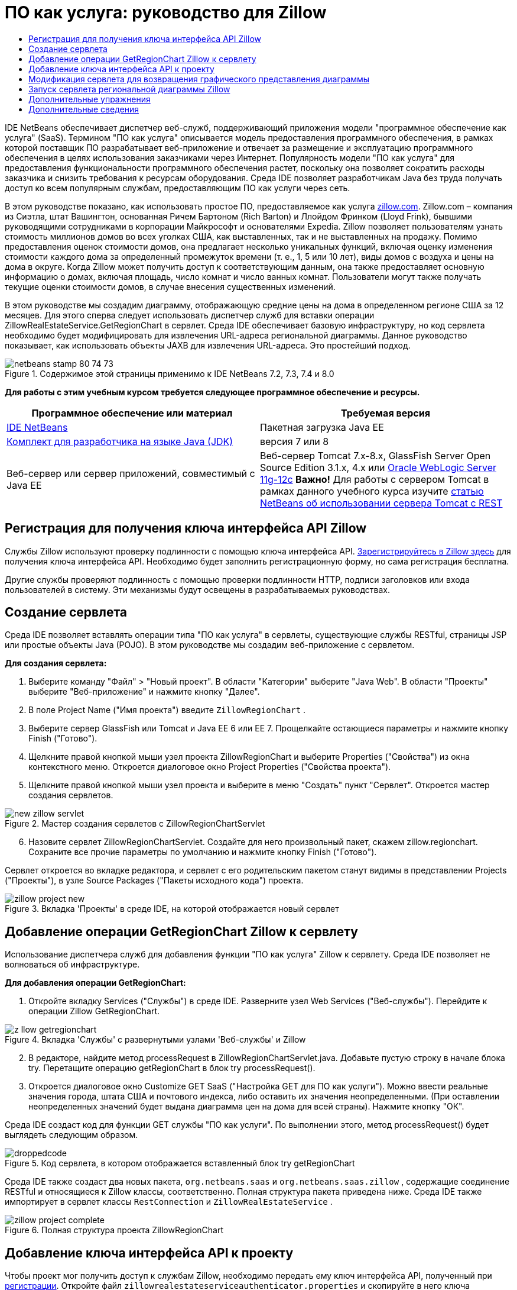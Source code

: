 // 
//     Licensed to the Apache Software Foundation (ASF) under one
//     or more contributor license agreements.  See the NOTICE file
//     distributed with this work for additional information
//     regarding copyright ownership.  The ASF licenses this file
//     to you under the Apache License, Version 2.0 (the
//     "License"); you may not use this file except in compliance
//     with the License.  You may obtain a copy of the License at
// 
//       http://www.apache.org/licenses/LICENSE-2.0
// 
//     Unless required by applicable law or agreed to in writing,
//     software distributed under the License is distributed on an
//     "AS IS" BASIS, WITHOUT WARRANTIES OR CONDITIONS OF ANY
//     KIND, either express or implied.  See the License for the
//     specific language governing permissions and limitations
//     under the License.
//

= ПО как услуга: руководство для Zillow
:jbake-type: tutorial
:jbake-tags: tutorials 
:markup-in-source: verbatim,quotes,macros
:jbake-status: published
:icons: font
:syntax: true
:source-highlighter: pygments
:toc: left
:toc-title:
:description: ПО как услуга: руководство для Zillow - Apache NetBeans
:keywords: Apache NetBeans, Tutorials, ПО как услуга: руководство для Zillow

IDE NetBeans обеспечивает диспетчер веб-служб, поддерживающий приложения модели "программное обеспечение как услуга" (SaaS). Термином "ПО как услуга" описывается модель предоставления программного обеспечения, в рамках которой поставщик ПО разрабатывает веб-приложение и отвечает за размещение и эксплуатацию программного обеспечения в целях использования заказчиками через Интернет. Популярность модели "ПО как услуга" для предоставления функциональности программного обеспечения растет, поскольку она позволяет сократить расходы заказчика и снизить требования к ресурсам оборудования. Среда IDE позволяет разработчикам Java без труда получать доступ ко всем популярным службам, предоставляющим ПО как услуги через сеть.

В этом руководстве показано, как использовать простое ПО, предоставляемое как услуга link:http://www.zillow.com/[+zillow.com+]. Zillow.com – компания из Сиэтла, штат Вашингтон, основанная Ричем Бартоном (Rich Barton) и Ллойдом Фринком (Lloyd Frink), бывшими руководящими сотрудниками в корпорации Майкрософт и основателями Expedia. Zillow позволяет пользователям узнать стоимость миллионов домов во всех уголках США, как выставленных, так и не выставленных на продажу. Помимо предоставления оценок стоимости домов, она предлагает несколько уникальных функций, включая оценку изменения стоимости каждого дома за определенный промежуток времени (т. е., 1, 5 или 10 лет), виды домов с воздуха и цены на дома в округе. Когда Zillow может получить доступ к соответствующим данным, она также предоставляет основную информацию о домах, включая площадь, число комнат и число ванных комнат. Пользователи могут также получать текущие оценки стоимости домов, в случае внесения существенных изменений.

В этом руководстве мы создадим диаграмму, отображающую средние цены на дома в определенном регионе США за 12 месяцев. Для этого сперва следует использовать диспетчер служб для вставки операции ZillowRealEstateService.GetRegionChart в сервлет. Среда IDE обеспечивает базовую инфраструктуру, но код сервлета необходимо будет модифицировать для извлечения URL-адреса региональной диаграммы. Данное руководство показывает, как использовать объекты JAXB для извлечения URL-адреса. Это простейший подход.


image::images/netbeans-stamp-80-74-73.png[title="Содержимое этой страницы применимо к IDE NetBeans 7.2, 7.3, 7.4 и 8.0"]


*Для работы с этим учебным курсом требуется следующее программное обеспечение и ресурсы.*

|===
|Программное обеспечение или материал |Требуемая версия 

|link:https://netbeans.org/downloads/index.html[+IDE NetBeans+] |Пакетная загрузка Java EE 

|link:http://www.oracle.com/technetwork/java/javase/downloads/index.html[+Комплект для разработчика на языке Java (JDK)+] |версия 7 или 8 

|Веб-сервер или сервер приложений, совместимый с Java EE |Веб-сервер Tomcat 7.x-8.x, GlassFish Server Open Source Edition 3.1.x, 4.x или link:http://www.oracle.com/technetwork/middleware/weblogic/overview/index.html[+Oracle WebLogic Server 11g-12c+]
*Важно!* Для работы с сервером Tomcat в рамках данного учебного курса изучите 
link:http://wiki.netbeans.org/DeployREST2Tomcat55[+статью NetBeans об использовании сервера Tomcat с REST+] 
|===


== Регистрация для получения ключа интерфейса API Zillow

Службы Zillow используют проверку подлинности с помощью ключа интерфейса API. link:http://www.zillow.com/webservice/Registration.htm[+Зарегистрируйтесь в Zillow здесь+] для получения ключа интерфейса API. Необходимо будет заполнить регистрационную форму, но сама регистрация бесплатна.

Другие службы проверяют подлинность с помощью проверки подлинности HTTP, подписи заголовков или входа пользователей в систему. Эти механизмы будут освещены в разрабатываемых руководствах.


== Создание сервлета

Среда IDE позволяет вставлять операции типа "ПО как услуга" в сервлеты, существующие службы RESTful, страницы JSP или простые объекты Java (POJO). В этом руководстве мы создадим веб-приложение с сервлетом.

*Для создания сервлета:*

1. Выберите команду "Файл" > "Новый проект". В области "Категории" выберите "Java Web". В области "Проекты" выберите "Веб-приложение" и нажмите кнопку "Далее".
2. В поле Project Name ("Имя проекта") введите  ``ZillowRegionChart`` .
3. Выберите сервер GlassFish или Tomcat и Java EE 6 или EE 7. Прощелкайте остающиеся параметры и нажмите кнопку Finish ("Готово").
4. Щелкните правой кнопкой мыши узел проекта ZillowRegionChart и выберите Properties ("Свойства") из окна контекстного меню. Откроется диалоговое окно Project Properties ("Свойства проекта").
5. Щелкните правой кнопкой мыши узел проекта и выберите в меню "Создать" пункт "Сервлет". Откроется мастер создания сервлетов. 

image::images/new-zillow-servlet.png[title="Мастер создания сервлетов с ZillowRegionChartServlet"]

[start=6]
. Назовите сервлет ZillowRegionChartServlet. Создайте для него произвольный пакет, скажем zillow.regionchart. Сохраните все прочие параметры по умолчанию и нажмите кнопку Finish ("Готово").

Сервлет откроется во вкладке редактора, и сервлет с его родительским пакетом станут видимы в представлении Projects ("Проекты"), в узле Source Packages ("Пакеты исходного кода") проекта.

image::images/zillow-project-new.png[title="Вкладка 'Проекты' в среде IDE, на которой отображается новый сервлет"]


== Добавление операции GetRegionChart Zillow к сервлету

Использование диспетчера служб для добавления функции "ПО как услуга" Zillow к сервлету. Среда IDE позволяет не волноваться об инфраструктуре.

*Для добавления операции GetRegionChart:*

1. Откройте вкладку Services ("Службы") в среде IDE. Разверните узел Web Services ("Веб-службы"). Перейдите к операции Zillow GetRegionChart. 

image::images/z-llow-getregionchart.png[title="Вкладка 'Службы' с развернутыми узлами 'Веб-службы' и Zillow"]

[start=2]
. В редакторе, найдите метод processRequest в ZillowRegionChartServlet.java. Добавьте пустую строку в начале блока try. Перетащите операцию getRegionChart в блок try processRequest().

[start=3]
. Откроется диалоговое окно Customize GET SaaS ("Настройка GET для ПО как услуги"). Можно ввести реальные значения города, штата США и почтового индекса, либо оставить их значения неопределенными. (При оставлении неопределенных значений будет выдана диаграмма цен на дома для всей страны). Нажмите кнопку "ОК".

Среда IDE создаст код для функции GET службы "ПО как услуги". По выполнении этого, метод processRequest() будет выглядеть следующим образом.


image::images/droppedcode.png[title="Код сервлета, в котором отображается вставленный блок try getRegionChart"]

Среда IDE также создаст два новых пакета,  ``org.netbeans.saas``  и  ``org.netbeans.saas.zillow`` , содержащие соединение RESTful и относящиеся к Zillow классы, соответственно. Полная структура пакета приведена ниже. Среда IDE также импортирует в сервлет классы  ``RestConnection``  и  ``ZillowRealEstateService`` .

image::images/zillow-project-complete.png[title="Полная структура проекта ZillowRegionChart"]


== Добавление ключа интерфейса API к проекту

Чтобы проект мог получить доступ к службам Zillow, необходимо передать ему ключ интерфейса API, полученный при <<get-api-key,регистрации>>. Откройте файл  ``zillowrealestateserviceauthenticator.properties``  и скопируйте в него ключа интерфейса API из письма, присланного Zillow в ответ на регистрацию.


== Модификация сервлета для возвращения графического представления диаграммы

Созданный сервлет пока не выдает никаких полезных выходных данных. Чтобы в браузере появилась собственно региональная диаграмма, необходимо извлечь URL-адрес диаграммы из String, возвращаемой службой Zillow в форме файла XML. Один из вариантов здесь – выполнить анализ файла XML и передать найденный URL-адрес странице JSР. Этот подход описан в статье Адама Миатта (Adam Myatt) link:http://netbeans.dzone.com/news/consuming-zillow-web-services-[+Consuming Zillow Web Services ("Использование веб-служб Zillow") +] на сайте NetBeans Zone. В этом руководстве мы используем более простой подход, основанный на объектах JAXB.

*Для возвращения графического представления диаграммы выполните следующие действия: *

1. Измените выдаваемую строку  ``[Code]#//out.println("The SaasService returned: "+result.getDataAsString());#`` . Удалите комментарий к строке и измените ее, чтобы она выдавала тег HTML <img> вместо текста. Обратите внимание – она должна быть вне кавычек, которые окружат URL-адрес. Строка теперь выглядит следующим образом:

[source,java,subs="{markup-in-source}"]
----

out.println("<img src=\""+result.getDataAsString() + "\" />");
----

[start=2]
. Переместите выдаваемую строку внутрь блока  ``if``  в конце. Блок  ``if``  теперь выглядит следующим образом:

[source,java,subs="{markup-in-source}"]
----

if (result.getDataAsObject(zillow.realestateservice.regionchart.Regionchart.class) instanceof
  zillow.realestateservice.regionchart.Regionchart) {
        zillow.realestateservice.regionchart.Regionchart resultObj = result.getDataAsObject(zillow.realestateservice.regionchart.Regionchart.class);
        out.println("<img src=\"" + result.getDataAsString() + "\" />");
}
----

[start=3]
. Замените метод  ``result.getDataAsString()``  в выводе на  ``resultObj.getResponse().getUrl()`` . С помощью автозавершения кода  ``getResponse()``  можно выбирать из различных методов  ``resultObj`` , после чего использовать автозавершение кода для выбора  ``getUrl()``  из методов  ``getResponse`` . 

image::images/zillow-getresponse-cc.png[title="В редакторе отображается завершение кода для методов resultObj"]

[start=4]
. Измените блок catch, чтобы он перехватывал  ``JAXBException``  вместо  ``Exception`` . Также можно использовать метод  ``Logger.getLogger(...)``  вместо распечатки трассировки стека. Соответствующие классы нужно будет импортировать. Посмотрим, можно ли использовать автозавершение кода и действие контекстного меню Fix Imports ("Исправить импортированные") для воспроизведения следующего блока catch:

[source,java,subs="{markup-in-source}"]
----

} catch (JAXBException ex) {
    Logger.getLogger(ZillowRegionChartServlet.class.getName()).log(Level.SEVERE, null, ex);
}
----

[start=5]
. Удалите закомментированный раздел вывода из родительского блока try в коде servlet.

Теперь в код внесены все необходимые изменения. Окончательный вариант кода сервлета выглядит так:


[source,java,subs="{markup-in-source}"]
----

package zillow.regionchart;

import java.io.IOException;
import java.io.PrintWriter;
import java.util.logging.Level;
import java.util.logging.Logger;
import javax.servlet.ServletException;
import javax.servlet.http.HttpServlet;
import javax.servlet.http.HttpServletRequest;
import javax.servlet.http.HttpServletResponse;
import javax.xml.bind.JAXBException;
import org.netbeans.saas.zillow.ZillowRealEstateService;
import org.netbeans.saas.RestResponse;

/**
 *
 * @author jeff
 */
public class ZillowRegionChartServlet extends HttpServlet {

    /** 
     * Processes requests for both HTTP GET and POST methods.
     * @param request servlet request
     * @param response servlet response
     * @throws ServletException if a servlet-specific error occurs
     * @throws IOException if an I/O error occurs
     */
    protected void processRequest(HttpServletRequest request, HttpServletResponse response)
            throws ServletException, IOException {
        response.setContentType("text/html;charset=UTF-8");
        PrintWriter out = response.getWriter();
        try {

            try {
                String unittype = "dollar";
                String city = null;
                String state = null;
                String zIP = null;
                String width = null;
                String height = null;
                String chartduration = null;

                RestResponse result = ZillowRealEstateService.getRegionChart(
                        unittype, city, state, zIP, width, height, chartduration);
                if (result.getDataAsObject(
                        zillow.realestateservice.regionchart.Regionchart.class) instanceof zillow.realestateservice.regionchart.Regionchart) {
                    zillow.realestateservice.regionchart.Regionchart resultObj =
                            result.getDataAsObject(
                            zillow.realestateservice.regionchart.Regionchart.class);
                    out.println("<img src=\"" + resultObj.getResponse().getUrl() + "\" />");

                }
                //TODO - Uncomment the print Statement below to print result.

            } catch (JAXBException ex) {
                Logger.getLogger(ZillowRegionChartServlet.class.getName()).log(Level.SEVERE, null, ex);
            }
        } finally {
            out.close();
        }
    }
----


== Запуск сервлета региональной диаграммы Zillow

Простейший способ запуска сервлета – щелкнуть его правой кнопкой мыши в представлении Projects ("Проекты") и выбрать Run File ("Запустить файл"). Либо же щелкните правой кнопкой мыши узел Project ("Проект") и выберите Properties ("Свойства"). В дереве Properties ("Свойства") выберите Run. В поле Relative URL ("Относительный URL-адрес") введите /ZillowRegionChartServlet, как показано ниже. Нажмите кнопку OK и запустите проект.

image::images/zillow-run-properties.png[title="Диалоговое окно свойств для проекта ZillowRegionChart"]

При успешном запуске проекта откроется окно браузера с региональной диаграммой.

image::images/zillow-chart.png[title="Диаграмма области Zillow"]


== Дополнительные упражнения

Ниже приведены дополнительные мысли для исследования:

* Испробуйте различные реальные значения городов, штатов и почтовых индексов. Запустите сервлет снова.
* Напишите клиент, позволяющий передать город, штат и почтовый индекс службе и получить соответствующую им региональную диаграмму.
* Используйте страницу JSP вместо объекта JAXB для возвращения диаграммы, как показано в этой link:http://netbeans.dzone.com/news/consuming-zillow-web-services-[+статье на сайте NetBeans Zone+].


link:/about/contact_form.html?to=3&subject=Feedback:%20Using%20SaaS%20Zillow[+Отправить отзыв по этому учебному курсу+]



== Дополнительные сведения

Дополнительные сведения об использовании IDE NetBeans для разработки веб-служб RESTful, приложений модели "программное обеспечение как услуга" и других приложений Java EE см. следующие ресурсы:

* link:./rest.html[+Начало работы с веб-службами RESTful+];
* link:http://wiki.netbeans.org/JavaClientForDeliciousUsingNetBeans[+Создание клиента Java для веб-служб RESTful del.icio.us+], Амит Камар Саха (Amit Kumar Saha)
* link:http://wiki.netbeans.org/RESTRemoting[+Вики-страница NetBeans: заглушка клиента веб-службы RESTful+]
* link:../../trails/web.html[+Учебная карта по веб-службам+]
* Youtube: link:http://www.youtube.com/watch?v=cDdfVMro99s[+Веб-службы RESTful, сборка и развертывание (Часть 1)+]
* Youtube: link:http://www.youtube.com/watch?v=_c-CCVy4_Eo[+Тестирование RESTful NetBeans и вызов ресурсов RESTful (Часть 2)+]

Для отправки комментариев и предложений, получения поддержки и новостей о последних разработках, связанных с Java EE IDE NetBeans link:../../../community/lists/top.html[+присоединяйтесь к списку рассылки nbj2ee@netbeans.org+].

